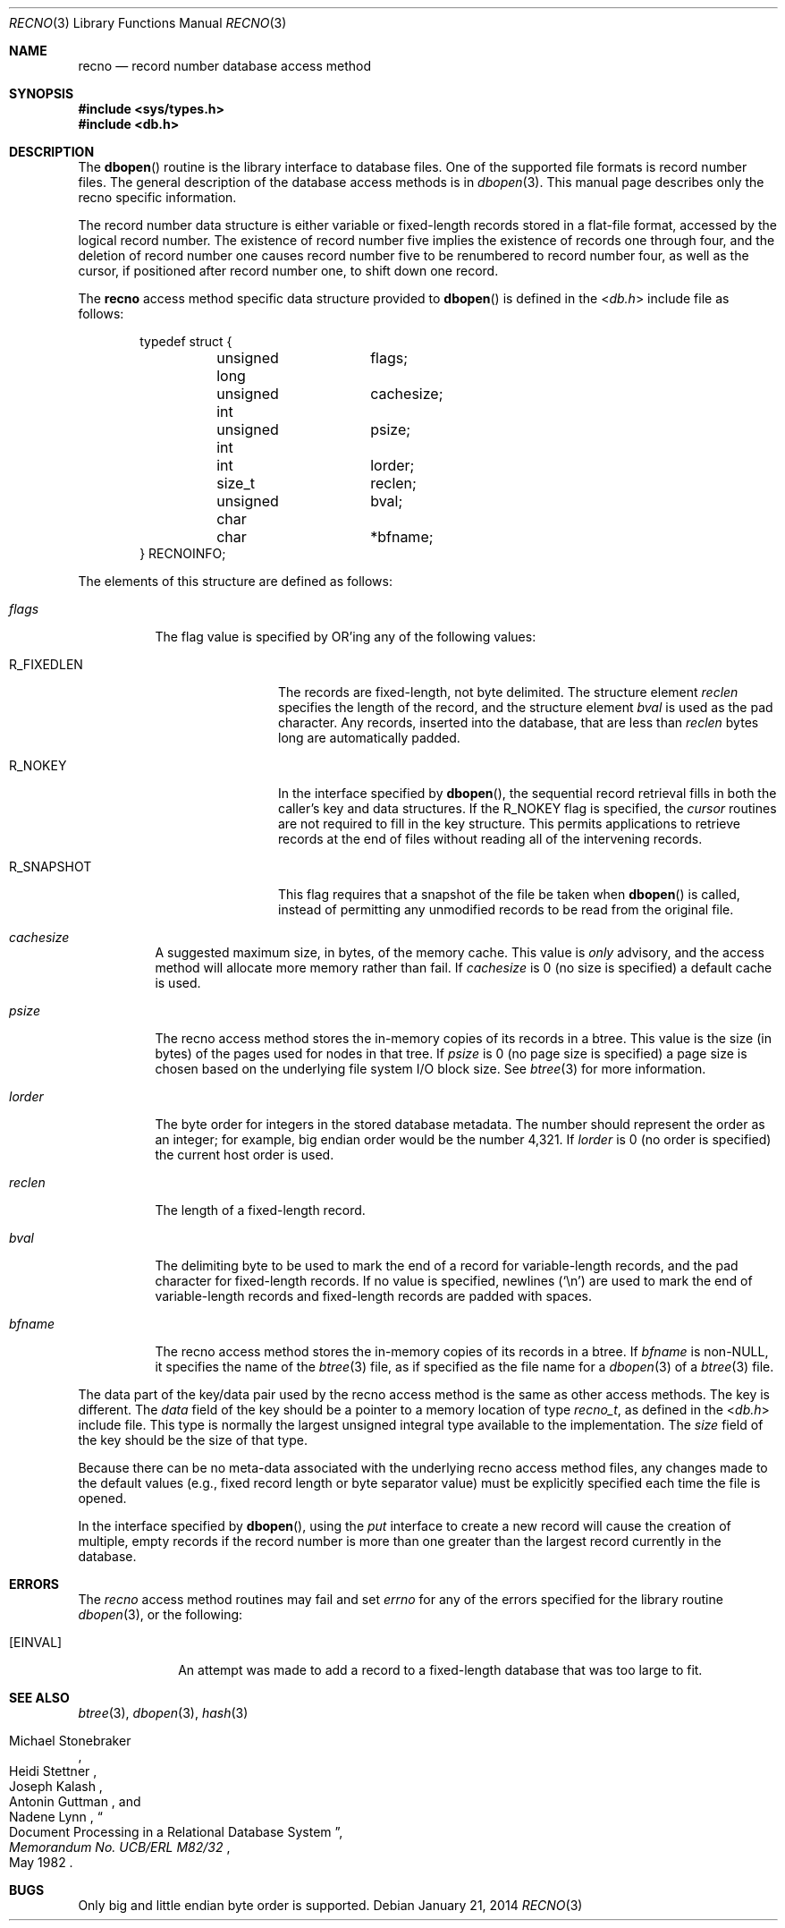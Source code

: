 .\"	$OpenBSD: recno.3,v 1.19 2014/01/21 03:15:45 schwarze Exp $
.\"	$NetBSD: recno.3,v 1.6 1996/05/03 21:26:51 cgd Exp $
.\"
.\" Copyright (c) 1997, Phillip F Knaack. All rights reserved.
.\"
.\" Copyright (c) 1990, 1993
.\"	The Regents of the University of California.  All rights reserved.
.\"
.\" Redistribution and use in source and binary forms, with or without
.\" modification, are permitted provided that the following conditions
.\" are met:
.\" 1. Redistributions of source code must retain the above copyright
.\"    notice, this list of conditions and the following disclaimer.
.\" 2. Redistributions in binary form must reproduce the above copyright
.\"    notice, this list of conditions and the following disclaimer in the
.\"    documentation and/or other materials provided with the distribution.
.\" 3. Neither the name of the University nor the names of its contributors
.\"    may be used to endorse or promote products derived from this software
.\"    without specific prior written permission.
.\"
.\" THIS SOFTWARE IS PROVIDED BY THE REGENTS AND CONTRIBUTORS ``AS IS'' AND
.\" ANY EXPRESS OR IMPLIED WARRANTIES, INCLUDING, BUT NOT LIMITED TO, THE
.\" IMPLIED WARRANTIES OF MERCHANTABILITY AND FITNESS FOR A PARTICULAR PURPOSE
.\" ARE DISCLAIMED.  IN NO EVENT SHALL THE REGENTS OR CONTRIBUTORS BE LIABLE
.\" FOR ANY DIRECT, INDIRECT, INCIDENTAL, SPECIAL, EXEMPLARY, OR CONSEQUENTIAL
.\" DAMAGES (INCLUDING, BUT NOT LIMITED TO, PROCUREMENT OF SUBSTITUTE GOODS
.\" OR SERVICES; LOSS OF USE, DATA, OR PROFITS; OR BUSINESS INTERRUPTION)
.\" HOWEVER CAUSED AND ON ANY THEORY OF LIABILITY, WHETHER IN CONTRACT, STRICT
.\" LIABILITY, OR TORT (INCLUDING NEGLIGENCE OR OTHERWISE) ARISING IN ANY WAY
.\" OUT OF THE USE OF THIS SOFTWARE, EVEN IF ADVISED OF THE POSSIBILITY OF
.\" SUCH DAMAGE.
.\"
.\"	@(#)recno.3	8.5 (Berkeley) 8/18/94
.\"
.Dd $Mdocdate: January 21 2014 $
.Dt RECNO 3
.Os
.Sh NAME
.Nm recno
.Nd record number database access method
.Sh SYNOPSIS
.In sys/types.h
.In db.h
.Sh DESCRIPTION
The
.Fn dbopen
routine is the library interface to database files.
One of the supported file formats is record number files.
The general description of the database access methods is in
.Xr dbopen 3 .
This manual page describes only the recno specific information.
.Pp
The record number data structure is either variable or fixed-length
records stored in a flat-file format, accessed by the logical record
number.
The existence of record number five implies the existence of records
one through four, and the deletion of record number one causes
record number five to be renumbered to record number four, as well
as the cursor, if positioned after record number one, to shift down
one record.
.Pp
The
.Nm
access method specific data structure provided to
.Fn dbopen
is defined in the
.In db.h
include file as follows:
.Bd -literal -offset indent
typedef struct {
	unsigned long	flags;
	unsigned int	cachesize;
	unsigned int	psize;
	int		lorder;
	size_t		reclen;
	unsigned char	bval;
	char		*bfname;
} RECNOINFO;
.Ed
.Pp
The elements of this structure are defined as follows:
.Bl -tag -width XXXXXX
.It Fa flags
The flag value is specified by
.Tn OR Ns 'ing
any of the following values:
.Bl -tag -width R_FIXEDLEN
.It Dv R_FIXEDLEN
The records are fixed-length, not byte delimited.
The structure element
.Fa reclen
specifies the length of the record, and the structure element
.Fa bval
is used as the pad character.
Any records, inserted into the database, that are less than
.Fa reclen
bytes long are automatically padded.
.It Dv R_NOKEY
In the interface specified by
.Fn dbopen ,
the sequential record retrieval fills in both the caller's key and
data structures.
If the R_NOKEY flag is specified, the
.Fa cursor
routines are not required to fill in the key structure.
This permits applications to retrieve records at the end of files without
reading all of the intervening records.
.It Dv R_SNAPSHOT
This flag requires that a snapshot of the file be taken when
.Fn dbopen
is called, instead of permitting any unmodified records to be read from
the original file.
.El
.It Fa cachesize
A suggested maximum size, in bytes, of the memory cache.
This value is
.Em only
advisory, and the access method will allocate more memory rather than fail.
If
.Fa cachesize
is 0 (no size is specified) a default cache is used.
.It Fa psize
The recno access method stores the in-memory copies of its records
in a btree.
This value is the size (in bytes) of the pages used for nodes in that tree.
If
.Fa psize
is 0 (no page size is specified) a page size is chosen based on the
underlying file system I/O block size.
See
.Xr btree 3
for more information.
.It Fa lorder
The byte order for integers in the stored database metadata.
The number should represent the order as an integer; for example,
big endian order would be the number 4,321.
If
.Fa lorder
is 0 (no order is specified) the current host order is used.
.It Fa reclen
The length of a fixed-length record.
.It Fa bval
The delimiting byte to be used to mark the end of a record for
variable-length records, and the pad character for fixed-length
records.
If no value is specified, newlines
.Pq Ql \en
are used to mark the end
of variable-length records and fixed-length records are padded with
spaces.
.It Fa bfname
The recno access method stores the in-memory copies of its records
in a btree.
If
.Fa bfname
is non-NULL, it specifies the name of the
.Xr btree 3
file, as if specified as the file name for a
.Xr dbopen 3
of a
.Xr btree 3
file.
.El
.Pp
The data part of the key/data pair used by the recno access method
is the same as other access methods.
The key is different.
The
.Fa data
field of the key should be a pointer to a memory location of type
.Vt recno_t ,
as defined in the
.In db.h
include file.
This type is normally the largest unsigned integral type available to
the implementation.
The
.Fa size
field of the key should be the size of that type.
.Pp
Because there can be no meta-data associated with the underlying
recno access method files, any changes made to the default values
(e.g., fixed record length or byte separator value) must be explicitly
specified each time the file is opened.
.Pp
In the interface specified by
.Fn dbopen ,
using the
.Fa put
interface to create a new record will cause the creation of multiple,
empty records if the record number is more than one greater than the
largest record currently in the database.
.Sh ERRORS
The
.Fa recno
access method routines may fail and set
.Va errno
for any of the errors specified for the library routine
.Xr dbopen 3 ,
or the following:
.Bl -tag -width XEINVALX
.It Bq Er EINVAL
An attempt was made to add a record to a fixed-length database that
was too large to fit.
.El
.Sh SEE ALSO
.Xr btree 3 ,
.Xr dbopen 3 ,
.Xr hash 3
.Rs
.%T "Document Processing in a Relational Database System"
.%A Michael Stonebraker
.%A Heidi Stettner
.%A Joseph Kalash
.%A Antonin Guttman
.%A Nadene Lynn
.%J Memorandum No. UCB/ERL M82/32
.%D May 1982
.Re
.Sh BUGS
Only big and little endian byte order is supported.
